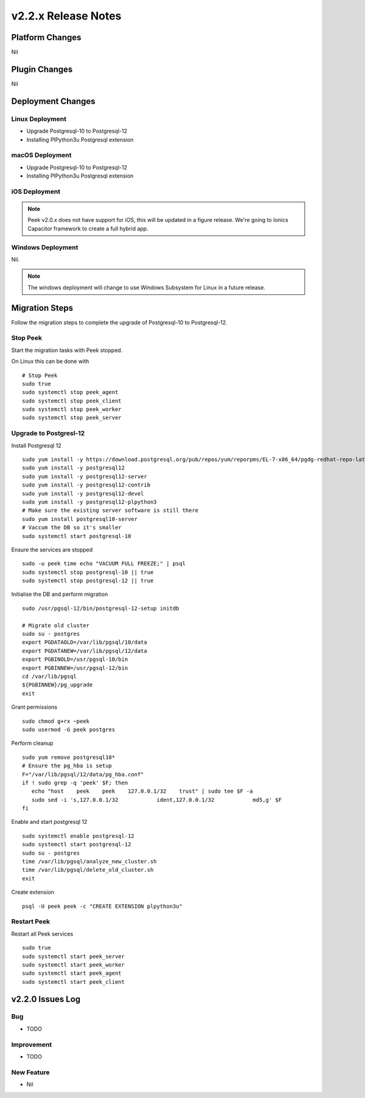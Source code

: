 .. _release_notes_v2.2.x:

====================
v2.2.x Release Notes
====================

Platform Changes
----------------

Nil

Plugin Changes
--------------

Nil

Deployment Changes
------------------

Linux Deployment
````````````````

- Upgrade Postgresql-10 to Postgresql-12
- Installing PlPython3u Postgresql extension


macOS Deployment
````````````````

- Upgrade Postgresql-10 to Postgresql-12
- Installing PlPython3u Postgresql extension

iOS Deployment
``````````````

.. note:: Peek v2.0.x does not have support for iOS, this will be updated in a figure release.
    We're going to Ionics Capacitor framework to create a full hybrid app.


Windows Deployment
``````````````````

Nil.

.. note:: The windows deployment will change to use Windows Subsystem for Linux in
            a future release.

Migration Steps
----------------

Follow the migration steps to complete the upgrade of Postgresql-10 to Postgresql-12.

Stop Peek
`````````

Start the migration tasks with Peek stopped.

On Linux this can be done with ::


    # Stop Peek
    sudo true
    sudo systemctl stop peek_agent
    sudo systemctl stop peek_client
    sudo systemctl stop peek_worker
    sudo systemctl stop peek_server

Upgrade to Postgresl-12
```````````````````````

Install Postgresql 12 ::

    sudo yum install -y https://download.postgresql.org/pub/repos/yum/reporpms/EL-7-x86_64/pgdg-redhat-repo-latest.noarch.rpm
    sudo yum install -y postgresql12
    sudo yum install -y postgresql12-server
    sudo yum install -y postgresql12-contrib
    sudo yum install -y postgresql12-devel
    sudo yum install -y postgresql12-plpython3
    # Make sure the existing server software is still there
    sudo yum install postgresql10-server
    # Vaccum the DB so it's smaller
    sudo systemctl start postgresql-10

Ensure the services are stopped ::

    sudo -u peek time echo "VACUUM FULL FREEZE;" | psql
    sudo systemctl stop postgresql-10 || true
    sudo systemctl stop postgresql-12 || true

Initialise the DB and perform migration ::

    sudo /usr/pgsql-12/bin/postgresql-12-setup initdb

    # Migrate old cluster
    sudo su - postgres
    export PGDATAOLD=/var/lib/pgsql/10/data
    export PGDATANEW=/var/lib/pgsql/12/data
    export PGBINOLD=/usr/pgsql-10/bin
    export PGBINNEW=/usr/pgsql-12/bin
    cd /var/lib/pgsql
    ${PGBINNEW}/pg_upgrade
    exit

Grant permissions ::

    sudo chmod g+rx ~peek
    sudo usermod -G peek postgres

Perform cleanup ::

    sudo yum remove postgresql10*
    # Ensure the pg_hba is setup
    F="/var/lib/pgsql/12/data/pg_hba.conf"
    if ! sudo grep -q 'peek' $F; then
       echo "host    peek    peek    127.0.0.1/32    trust" | sudo tee $F -a
       sudo sed -i 's,127.0.0.1/32            ident,127.0.0.1/32            md5,g' $F
    fi

Enable and start postgresql 12 ::

    sudo systemctl enable postgresql-12
    sudo systemctl start postgresql-12
    sudo su - postgres
    time /var/lib/pgsql/analyze_new_cluster.sh
    time /var/lib/pgsql/delete_old_cluster.sh
    exit

Create extension ::

    psql -U peek peek -c "CREATE EXTENSION plpython3u"

Restart Peek
````````````

Restart all Peek services ::

    sudo true
    sudo systemctl start peek_server
    sudo systemctl start peek_worker
    sudo systemctl start peek_agent
    sudo systemctl start peek_client

v2.2.0 Issues Log
-----------------

Bug
```

*    TODO

Improvement
``````````

*    TODO


New Feature
```````````

*    Nil
